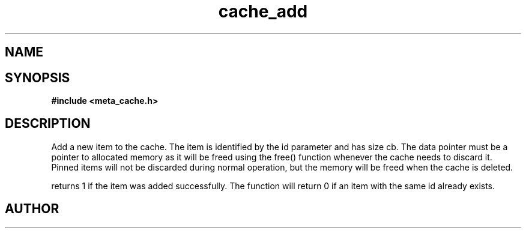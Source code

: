 .TH cache_add 3 2016-01-30 "" "The Meta C Library"
.SH NAME
.Nm cache_add
.Nd Add an element to a cache
.SH SYNOPSIS
.B #include <meta_cache.h>
.Fo "int cache_add"
.Fa "cache c"
.Fa "size_t id"
.Fa "void *data"
.Fa "size_t cb"
.Fa "int pin"
.Fc
.SH DESCRIPTION
Add a new item to the cache. The item is identified
by the id parameter and has size cb. The data pointer
must be a pointer to allocated memory as it will be
freed using the free() function whenever the cache 
needs to discard it. Pinned items will not be discarded
during normal operation, but the memory will be freed
when the cache is deleted.
.PP
.Nm
returns 1 if the item was added successfully.
The function will return 0 if an item with the same id
already exists. 
.SH AUTHOR
.An B. Augestad, bjorn.augestad@gmail.com
